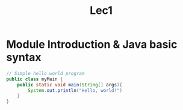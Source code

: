#+title: Lec1

* Module Introduction & Java basic syntax

#+begin_src java
// Simple hello world program
public class myMain {
    public static void main(String[] args){
        System.out.println("Hello, world!")
    }
}

#+end_src

